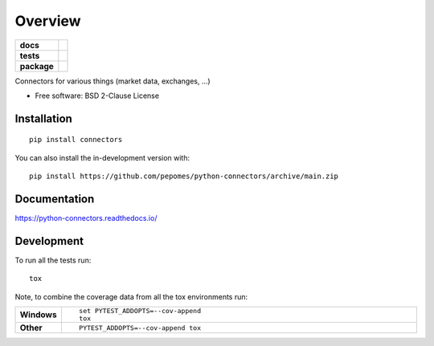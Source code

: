 ========
Overview
========

.. start-badges

.. list-table::
    :stub-columns: 1

    * - docs
      - |docs|
    * - tests
      - | |github-actions| |requires|
        | |codecov|
    * - package
      - | |version| |wheel| |supported-versions| |supported-implementations|
        | |commits-since|
.. |docs| image:: https://readthedocs.org/projects/python-connectors/badge/?style=flat
    :target: https://python-connectors.readthedocs.io/
    :alt: Documentation Status

.. |github-actions| image:: https://github.com/pepomes/python-connectors/actions/workflows/github-actions.yml/badge.svg
    :alt: GitHub Actions Build Status
    :target: https://github.com/pepomes/python-connectors/actions

.. |requires| image:: https://requires.io/github/pepomes/python-connectors/requirements.svg?branch=main
    :alt: Requirements Status
    :target: https://requires.io/github/pepomes/python-connectors/requirements/?branch=main

.. |codecov| image:: https://codecov.io/gh/pepomes/python-connectors/branch/main/graphs/badge.svg?branch=main
    :alt: Coverage Status
    :target: https://codecov.io/github/pepomes/python-connectors

.. |version| image:: https://img.shields.io/pypi/v/connectors.svg
    :alt: PyPI Package latest release
    :target: https://pypi.org/project/connectors

.. |wheel| image:: https://img.shields.io/pypi/wheel/connectors.svg
    :alt: PyPI Wheel
    :target: https://pypi.org/project/connectors

.. |supported-versions| image:: https://img.shields.io/pypi/pyversions/connectors.svg
    :alt: Supported versions
    :target: https://pypi.org/project/connectors

.. |supported-implementations| image:: https://img.shields.io/pypi/implementation/connectors.svg
    :alt: Supported implementations
    :target: https://pypi.org/project/connectors

.. |commits-since| image:: https://img.shields.io/github/commits-since/pepomes/python-connectors/v0.0.0.svg
    :alt: Commits since latest release
    :target: https://github.com/pepomes/python-connectors/compare/v0.0.0...main



.. end-badges

Connectors for various things (market data, exchanges, ...)

* Free software: BSD 2-Clause License

Installation
============

::

    pip install connectors

You can also install the in-development version with::

    pip install https://github.com/pepomes/python-connectors/archive/main.zip


Documentation
=============


https://python-connectors.readthedocs.io/


Development
===========

To run all the tests run::

    tox

Note, to combine the coverage data from all the tox environments run:

.. list-table::
    :widths: 10 90
    :stub-columns: 1

    - - Windows
      - ::

            set PYTEST_ADDOPTS=--cov-append
            tox

    - - Other
      - ::

            PYTEST_ADDOPTS=--cov-append tox
